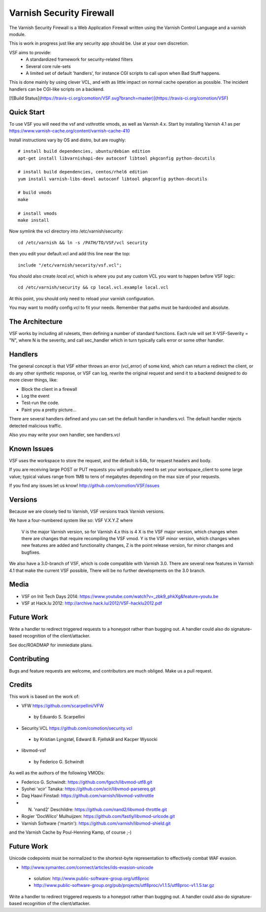 =========================
Varnish Security Firewall
=========================

The Varnish Security Firewall is a Web Application Firewall
written using the Varnish Control Language and a varnish module.

This is work in progress just like any security app should be.
Use at your own discretion.

VSF aims to provide:
 - A standardized framework for security-related filters
 - Several core rule-sets
 - A limited set of default 'handlers', for instance CGI scripts to call
   upon when Bad Stuff happens.

This is done mainly by using clever VCL, and with as little impact on
normal cache operation as possible. The incident handlers can be CGI-like
scripts on a backend.

[![Build Status](https://travis-ci.org/comotion/VSF.svg?branch=master)](https://travis-ci.org/comotion/VSF)

Quick Start
===========

To use VSF you will need the vsf and vsthrottle vmods, as well as Varnish 4.x.
Start by installing Varnish 4.1 as per https://www.varnish-cache.org/content/varnish-cache-410

Install instructions vary by OS and distro, but are roughly::


  # install build dependencies, ubuntu/debian edition
  apt-get install libvarnishapi-dev autoconf libtool pkgconfig python-docutils

  # install build dependencies, centos/rhel6 edition
  yum install varnish-libs-devel autoconf libtool pkgconfig python-docutils

  # build vmods
  make

  # install vmods
  make install

Now symlink the vcl directory into /etc/varnish/security::

  cd /etc/varnish && ln -s /PATH/TO/VSF/vcl security

then you edit your default.vcl and add this line near the top::

  include "/etc/varnish/security/vsf.vcl";

You should also create `local.vcl`, which is where you put any custom VCL
you want to happen before VSF logic::

  cd /etc/varnish/security && cp local.vcl.example local.vcl

At this point, you should only need to reload your varnish configuration.

You may want to modify config.vcl to fit your needs. 
Remember that paths must be hardcoded and absolute.

The Architecture
================

VSF works by including all rulesets, then defining a number of
standard functions. Each rule  will set X-VSF-Severity = "N", where N is the
severity, and call sec_handler which in turn typically calls error or some other handler.

Handlers
========

The general concept is that VSF  either throws an error 
(vcl_error) of some kind, which can return a redirect the client,
or do any other synthetic response, or VSF can log, 
rewrite the original request and send it to a backend
designed to do more clever things, like:

* Block the client in a firewall
* Log the event
* Test-run the code.
* Paint you a pretty picture...

There are several handlers defined and you can set the default handler in handlers.vcl.
The default handler rejects detected malicious traffic.

Also you may write your own handler, see handlers.vcl

Known Issues
============

VSF uses the workspace to store the request, and the default is 64k,
for request headers and body.

If you are receiving large POST or PUT requests you will probably need to set your
workspace_client to some large value; typical values range from 1MB to tens of megabytes
depending on the max size of your requests.

If you find any issues let us know! http://github.com/comotion/VSF/issues

Versions
========

Because we are closely tied to Varnish, VSF versions track Varnish versions. 

We have a four-numbered system like so:
VSF V.X.Y.Z
where
  V is the major Varnish version, so for Varnish 4.x this is 4
  X is the VSF major version, which changes when there are changes that require recompiling the VSF vmod.
  Y is the VSF minor version, which changes when new features are added and functionality changes,
  Z is the point release version, for minor changes and bugfixes.

We also have a 3.0-branch of VSF, which is code compatible with Varnish 3.0. There are several new features in 
Varnish 4.1 that make the current VSF possible, There will be no further developments on the 3.0 branch.


Media
=====

* VSF on Init Tech Days 2014: https://www.youtube.com/watch?v=_zbk9_phkXg&feature=youtu.be
* VSF at Hack.lu 2012: http://archive.hack.lu/2012/VSF-hacklu2012.pdf

Future Work
===========

Write a handler to redirect triggered requests to a honeypot rather than bugging out.
A handler could also do signature-based recognition of the client/attacker.

See doc/ROADMAP for immiediate plans.

Contributing
=============

Bugs and feature requests are welcome, and contributors are much obliged. 
Make us a pull request.


Credits
========

This work is based on the work of:

* VFW                           https://github.com/scarpellini/VFW

 * by Eduardo S. Scarpellini

* Security.VCL                  https://github.com/comotion/security.vcl

 * by Kristian Lyngstøl, Edward B. Fjellskål and Kacper Wysocki

* libvmod-vsf

 * by Federico G. Schwindt


As well as the authors of the following VMODs:

* Federico G. Schwindt:         https://github.com/fgsch/libvmod-utf8.git
* Syohei 'xcir' Tanaka:         https://github.com/xcir/libvmod-parsereq.git
* Dag Haavi Finstad:            https://github.com/varnish/libvmod-vsthrottle
* N. 'nand2' Deschildre:        https://github.com/nand2/libvmod-throttle.git
* Rogier 'DocWilco' Mulhuijzen: https://github.com/fastly/libvmod-urlcode.git
* Varnish Software ('martin'):  https://github.com/varnish/libvmod-shield.git

and the Varnish Cache by Poul-Henning Kamp, of course ;-)

Future Work
===========

Unicode codepoints must be normalized to the shortest-byte representation
to effectively combat WAF evasion. 

* http://www.symantec.com/connect/articles/ids-evasion-unicode

 * solution: http://www.public-software-group.org/utf8proc
 * http://www.public-software-group.org/pub/projects/utf8proc/v1.1.5/utf8proc-v1.1.5.tar.gz

Write a handler to redirect triggered requests to a honeypot rather than bugging out.
A handler could also do signature-based recognition of the client/attacker.
